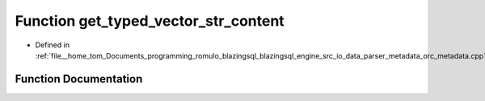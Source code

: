 .. _exhale_function_orc__metadata_8cpp_1a3587ab7d35c3eafab6fe361b35a54e9a:

Function get_typed_vector_str_content
=====================================

- Defined in :ref:`file__home_tom_Documents_programming_romulo_blazingsql_blazingsql_engine_src_io_data_parser_metadata_orc_metadata.cpp`


Function Documentation
----------------------


.. doxygenfunction:: get_typed_vector_str_content(cudf::type_id, std::vector<std::string>&)
